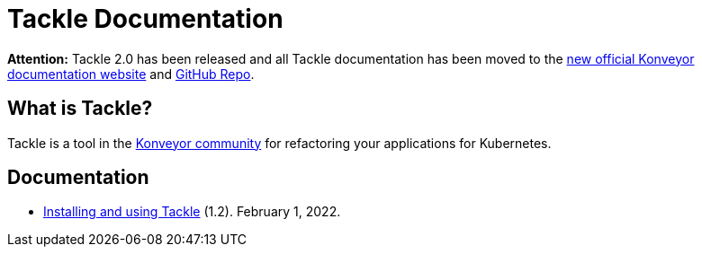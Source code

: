 # Tackle Documentation
:page-layout: default
:keywords: migration, Kubernetes, modernization, KubeVirt, inventory, pathfinder

**Attention:** Tackle 2.0 has been released and all Tackle documentation has been moved to the link:https://konveyor.github.io/tackle2/[new official Konveyor documentation website] and link:https://konveyor.github.io/tackle2/[GitHub Repo].

## What is Tackle?

Tackle is a tool in the link:https://konveyor.io/[Konveyor community] for refactoring your applications for Kubernetes.

## Documentation

* link:documentation/doc-installing-and-using-tackle/master/index.html[Installing and using Tackle] (1.2). February 1, 2022.
